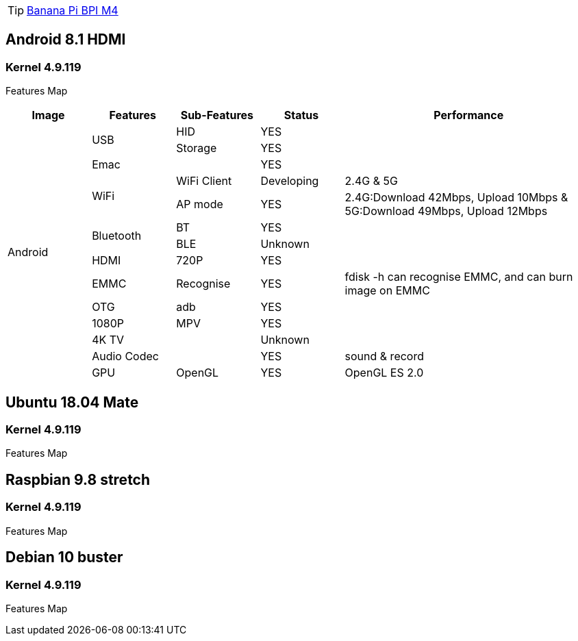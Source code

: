 TIP: link:https://newwiki.banana-pi.org/en/BPI-M4/BananaPi_BPI-M4[Banana Pi BPI M4]

== Android 8.1 HDMI
=== Kernel 4.9.119
Features Map
[options="header" cols="1,1,1,1,3"]
|=====
| Image           | Features    | Sub-Features  | Status     | Performance 
.14+| Android  .2+| USB         | HID           | YES        |             
                                | Storage       | YES        |                                 | Emac        |               | YES        |                              .2+| WiFi        | WiFi Client   | Developing | 2.4G & 5G                                     | AP mode       | YES        | 2.4G:Download 42Mbps, Upload 10Mbps & 5G:Download 49Mbps, Upload 12Mbps 
               .2+| Bluetooth   | BT            | YES        |                                               | BLE           | Unknown    |                                 | HDMI        | 720P          | YES        |                                 | EMMC        | Recognise     | YES        | fdisk -h can recognise EMMC, and can burn image on EMMC 
                  | OTG         | adb           | YES        |                                 | 1080P       | MPV           | YES        |                                 | 4K TV       |               | Unknown    |                                 | Audio Codec |               | YES        | sound & record                   | GPU         | OpenGL        | YES        | OpenGL ES 2.0
|=====

== Ubuntu 18.04 Mate
=== Kernel 4.9.119
Features Map


== Raspbian 9.8 stretch
=== Kernel 4.9.119
Features Map


== Debian 10 buster
=== Kernel 4.9.119
Features Map

